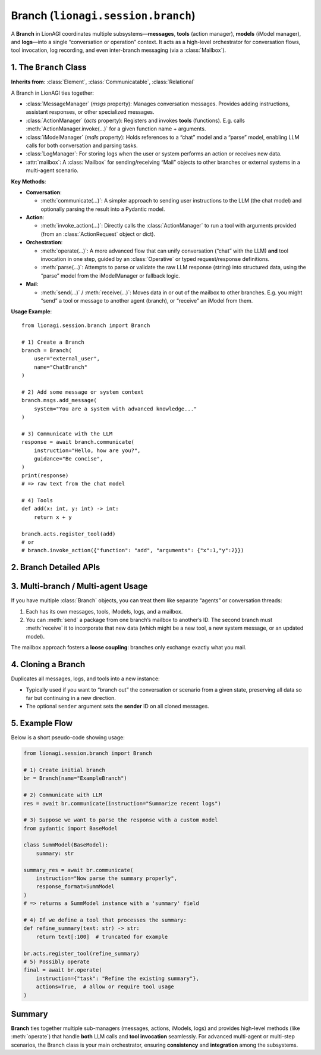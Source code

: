 ===================================
Branch (``lionagi.session.branch``)
===================================
A **Branch** in LionAGI coordinates multiple subsystems—**messages**, 
**tools** (action manager), **models** (iModel manager), and **logs**—into 
a single “conversation or operation” context. It acts as a high-level 
orchestrator for conversation flows, tool invocation, log recording, 
and even inter-branch messaging (via a :class:`Mailbox`).



-----------------------
1. The ``Branch`` Class
-----------------------
.. module:: lionagi.session.branch
   :synopsis: Manages a conversation “branch” with messages, tools, and iModels.

.. class:: Branch

   **Inherits from**: :class:`Element`, :class:`Communicatable`, :class:`Relational`

   A Branch in LionAGI ties together:

   - :class:`MessageManager` (`msgs` property):  
     Manages conversation messages. Provides adding instructions, assistant 
     responses, or other specialized messages.

   - :class:`ActionManager` (`acts` property):  
     Registers and invokes **tools** (functions). E.g. calls 
     :meth:`ActionManager.invoke(...)` for a given function name + arguments.

   - :class:`iModelManager` (`mdls` property):  
     Holds references to a “chat” model and a “parse” model, 
     enabling LLM calls for both conversation and parsing tasks.

   - :class:`LogManager`:  
     For storing logs when the user or system performs an action 
     or receives new data.

   - :attr:`mailbox`:  
     A :class:`Mailbox` for sending/receiving “Mail” objects to other 
     branches or external systems in a multi-agent scenario.

   **Key Methods**:

   - **Conversation**:
     
     - :meth:`communicate(...)`:
       A simpler approach to sending user instructions to the LLM 
       (the chat model) and optionally parsing the result into 
       a Pydantic model.

   - **Action**:
     
     - :meth:`invoke_action(...)`:
       Directly calls the :class:`ActionManager` to run a tool 
       with arguments provided (from an :class:`ActionRequest` 
       object or dict).

   - **Orchestration**:
     
     - :meth:`operate(...)`:
       A more advanced flow that can unify conversation 
       (“chat” with the LLM) **and** tool invocation in one step, 
       guided by an :class:`Operative` or typed request/response 
       definitions.
     
     - :meth:`parse(...)`:
       Attempts to parse or validate the raw LLM response 
       (string) into structured data, using the “parse” model 
       from the iModelManager or fallback logic.

   - **Mail**:
     
     - :meth:`send(...)` / :meth:`receive(...)`:
       Moves data in or out of the mailbox to other branches. 
       E.g. you might “send” a tool or message to another agent 
       (branch), or “receive” an iModel from them.

   **Usage Example**::

      from lionagi.session.branch import Branch

      # 1) Create a Branch
      branch = Branch(
          user="external_user",
          name="ChatBranch"
      )

      # 2) Add some message or system context
      branch.msgs.add_message(
          system="You are a system with advanced knowledge..."
      )

      # 3) Communicate with the LLM
      response = await branch.communicate(
          instruction="Hello, how are you?",
          guidance="Be concise",
      )
      print(response)
      # => raw text from the chat model

      # 4) Tools
      def add(x: int, y: int) -> int:
          return x + y

      branch.acts.register_tool(add)
      # or
      # branch.invoke_action({"function": "add", "arguments": {"x":1,"y":2}})


-------------------------
2. Branch Detailed APIs
-------------------------

.. py:method:: operate(...)
   
   The “big orchestrator” method that can both converse with the model 
   **and** check if any tools were requested. If so, it automatically 
   calls :meth:`invoke_action`.

.. py:method:: communicate(...)
   
   A simpler method for calling the chat model with a new user instruction. 
   If you want no “tool invocation,” this is often enough.

.. py:method:: parse(...)
   
   Helper to re-check or refine an LLM response using 
   the “parse model,” potentially applying fuzzy matching 
   or partial validation.

.. py:method:: invoke_action(...)
   
   A direct call to :class:`ActionManager.invoke(...)`, 
   but integrated into the branch’s logs and message system.


-----------------------------------
3. Multi-branch / Multi-agent Usage
-----------------------------------
If you have multiple :class:`Branch` objects, you can treat them 
like separate “agents” or conversation threads:

1. Each has its own messages, tools, iModels, logs, and a mailbox.
2. You can :meth:`send` a package from one branch’s mailbox 
   to another’s ID. The second branch must :meth:`receive` it 
   to incorporate that new data (which might be a new tool, 
   a new system message, or an updated model).

The mailbox approach fosters a **loose coupling**: branches only 
exchange exactly what you mail.


---------------------
4. Cloning a Branch
---------------------
.. py:method:: clone(sender: ID.Ref=None) -> Branch

Duplicates all messages, logs, and tools into a new instance:

- Typically used if you want to “branch out” the conversation 
  or scenario from a given state, preserving all data so far 
  but continuing in a new direction. 
- The optional ``sender`` argument sets the **sender** ID on 
  all cloned messages.


-----------------------
5. Example Flow
-----------------------
Below is a short pseudo-code showing usage:

.. code-block:: python

   from lionagi.session.branch import Branch

   # 1) Create initial branch
   br = Branch(name="ExampleBranch")

   # 2) Communicate with LLM
   res = await br.communicate(instruction="Summarize recent logs")

   # 3) Suppose we want to parse the response with a custom model
   from pydantic import BaseModel

   class SummModel(BaseModel):
       summary: str

   summary_res = await br.communicate(
       instruction="Now parse the summary properly",
       response_format=SummModel
   )
   # => returns a SummModel instance with a 'summary' field

   # 4) If we define a tool that processes the summary:
   def refine_summary(text: str) -> str:
       return text[:100]  # truncated for example

   br.acts.register_tool(refine_summary)
   # 5) Possibly operate
   final = await br.operate(
       instruction={"task": "Refine the existing summary"},
       actions=True,  # allow or require tool usage
   )


-----------------
Summary
-----------------
**Branch** ties together multiple sub-managers (messages, actions, iModels, logs)
and provides high-level methods (like :meth:`operate`) that handle **both** 
LLM calls and **tool invocation** seamlessly. For advanced multi-agent or 
multi-step scenarios, the Branch class is your main orchestrator, ensuring 
**consistency** and **integration** among the subsystems.
